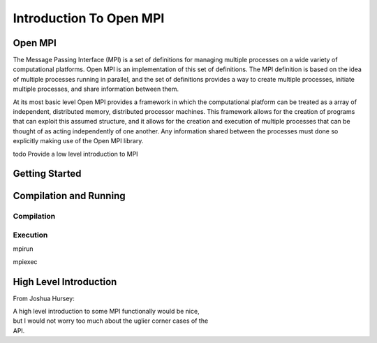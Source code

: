 
***************************
Introduction To Open MPI
***************************

=============
Open MPI
=============

.. index:: Open MPI

The Message Passing Interface (MPI) is a set of definitions for
managing multiple processes on a wide variety of computational
platforms. Open MPI is an implementation of this set of definitions.
The MPI definition is based on the idea of multiple processes running
in parallel, and the set of definitions provides a way to create
multiple processes, initiate multiple processes, and share information
between them.

At its most basic level Open MPI provides a framework in which the
computational platform can be treated as a array of independent,
distributed memory, distributed processor machines. This framework
allows for the creation of programs that can exploit this assumed
structure, and it allows for the creation and execution of multiple
processes that can be thought of as acting independently of one
another.  Any information shared between the processes must done so
explicitly making use of the Open MPI library.

\todo Provide a low level introduction to MPI

=================
Getting Started
=================

.. index:: tutorial

.. todo::

   Give an example like a mini-tutorial.


=========================
Compilation and Running
=========================

.. todo::
   Discuss in more detail how to compile and execute a process. 

--------------
Compilation
--------------

.. index:: compilation

.. todo::
   How to compile a code

-----------
Execution
-----------

.. index:: running
.. index:: execution

.. todo::
   How to start and execute a code and creating new processes. 

mpirun

mpiexec

========================
High Level Introduction
========================

.. todo::
   Give a more detailed introduction. Include some information about the
   MPI functionality.

From Joshua Hursey: 


|  A high level introduction to some MPI functionally would be nice,
|  but I would not worry too much about the uglier corner cases of the
|  API.





